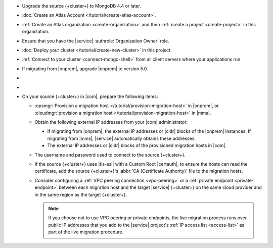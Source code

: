 - Upgrade the source {+cluster+} to MongoDB 4.4 or later.
- :doc:`Create an Atlas Account </tutorial/create-atlas-account>`.
- :ref:`Create an Atlas organization <create-organization>` and
  then :ref:`create a project <create-project>` in this organization.
- Ensure that you have the |service| :authrole:`Organization Owner` role.
- :doc:`Deploy your cluster </tutorial/create-new-cluster>` in this project.
- :ref:`Connect to your cluster <connect-mongo-shell>`
  from all client servers where your applications run.
- If migrating from |onprem|, upgrade |onprem| to version 5.0.
- .. include:: /includes/fact-migrate-drop-geoHaystack.rst
- .. include:: /includes/fact-migrate-enable-collect-dbstats.rst
- On your source {+cluster+}  in |com|, prepare the following items:

  - :opsmgr:`Provision a migration host
    </tutorial/provision-migration-host>` in |onprem|, or
    :cloudmgr:`provision a migration host
    </tutorial/provision-migration-host>` in |mms|.

  - Obtain the following external IP addresses from your |com| administrator:

    - If migrating from |onprem|, the external IP addresses or |cidr| blocks
      of the |onprem| instances. If migrating from |mms|, |service|
      automatically obtains these addresses.
    - The external IP addresses or |cidr| blocks of the provisioned
      migration hosts in |com|.

  - The username and password used to connect to the source {+cluster+}.
  - If the source {+cluster+} uses |tls-ssl| with a Custom Root |certauth|,
    to ensure the hosts can read the certificate, add the source
    {+cluster+}'s :abbr:`CA (Certificate Authority)` file to the
    migration hosts.

  - Consider configuring a :ref:`VPC peering connection <vpc-peering>`
    or a :ref:`private endpoint <private-endpoint>` between each
    migration host and the target |service| {+cluster+} on the same cloud
    provider and in the same region as the target {+cluster+}.

    .. note::

       If you choose not to use VPC peering or private endpoints, the
       live migration process runs over public IP addresses that you add
       to the |service| project's :ref:`IP access list <access-list>` as
       part of the live migration procedure.

